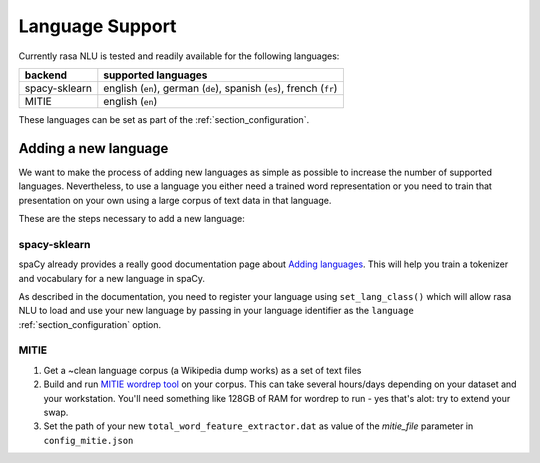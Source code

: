 .. _section_languages:

Language Support
================
Currently rasa NLU is tested and readily available for the following languages:

=============  ==============================
backend        supported languages
=============  ==============================
spacy-sklearn  english (``en``),
               german (``de``),
               spanish (``es``),
               french (``fr``)
MITIE          english (``en``)
=============  ==============================

These languages can be set as part of the :ref:`section_configuration`.

Adding a new language
---------------------
We want to make the process of adding new languages as simple as possible to increase the number of
supported languages. Nevertheless, to use a language you either need a trained word representation or
you need to train that presentation on your own using a large corpus of text data in that language.

These are the steps necessary to add a new language:

spacy-sklearn
^^^^^^^^^^^^^

spaCy already provides a really good documentation page about `Adding languages <https://spacy.io/docs/usage/adding-languages>`_.
This will help you train a tokenizer and vocabulary for a new language in spaCy.

As described in the documentation, you need to register your language using ``set_lang_class()`` which will
allow rasa NLU to load and use your new language by passing in your language identifier as the ``language`` :ref:`section_configuration` option.

MITIE
^^^^^

1. Get a ~clean language corpus (a Wikipedia dump works) as a set of text files
2. Build and run `MITIE wordrep tool <https://github.com/mit-nlp/MITIE>`_ on your corpus. This can take several hours/days depending on your dataset and your workstation. You'll need something like 128GB of RAM for wordrep to run - yes that's alot: try to extend your swap.
3. Set the path of your new ``total_word_feature_extractor.dat`` as value of the *mitie_file* parameter in ``config_mitie.json``


